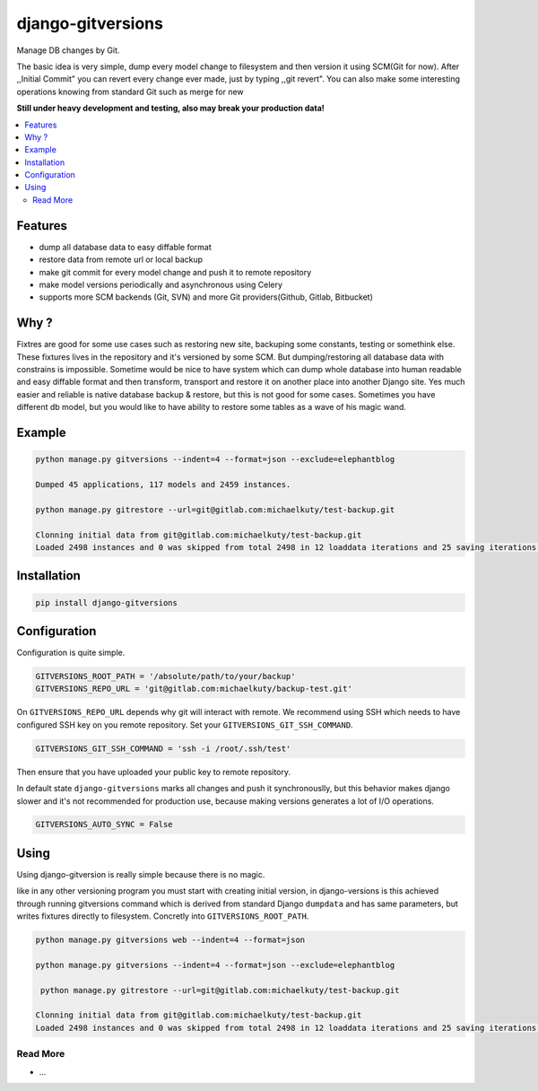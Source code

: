 
==================
django-gitversions
==================

Manage DB changes by Git.

The basic idea is very simple, dump every model change to filesystem and then version it using SCM(Git for now). After ,,Initial Commit" you can revert every change ever made, just by typing ,,git revert". You can also make some interesting operations knowing from standard Git such as merge for new

**Still under heavy development and testing, also may break your production data!**

.. contents::
    :local:

Features
--------

* dump all database data to easy diffable format
* restore data from remote url or local backup
* make git commit for every model change and push it to remote repository
* make model versions periodically and asynchronous using Celery
* supports more SCM backends (Git, SVN) and more Git providers(Github, Gitlab, Bitbucket)

Why ?
-----

Fixtres are good for some use cases such as restoring new site, backuping some constants, testing or somethink else. These fixtures lives in the repository and it's versioned by some SCM. But dumping/restoring all database data with constrains is impossible. Sometime would be nice to have system which can dump whole database into human readable and easy diffable format and then transform, transport and restore it on another place into another Django site. Yes much easier and reliable is native database backup & restore, but this is not good for some cases. Sometimes you have different db model, but you would like to have ability to restore some tables as a wave of his magic wand.

Example
-------

.. code-block:: bash

    python manage.py gitversions --indent=4 --format=json --exclude=elephantblog

    Dumped 45 applications, 117 models and 2459 instances.

    python manage.py gitrestore --url=git@gitlab.com:michaelkuty/test-backup.git

    Clonning initial data from git@gitlab.com:michaelkuty/test-backup.git
    Loaded 2498 instances and 0 was skipped from total 2498 in 12 loaddata iterations and 25 saving iterations.

Installation
------------

.. code-block:: bash

    pip install django-gitversions

Configuration
-------------

Configuration is quite simple.

.. code-block:: bash

    GITVERSIONS_ROOT_PATH = '/absolute/path/to/your/backup'
    GITVERSIONS_REPO_URL = 'git@gitlab.com:michaelkuty/backup-test.git'

On ``GITVERSIONS_REPO_URL`` depends why git will interact with remote. We recommend using SSH which needs to have configured SSH key on you remote repository. Set your ``GITVERSIONS_GIT_SSH_COMMAND``.

.. code-block:: bash

    GITVERSIONS_GIT_SSH_COMMAND = 'ssh -i /root/.ssh/test'

Then ensure that you have uploaded your public key to remote repository.

In default state ``django-gitversions`` marks all changes and push it synchronouslly, but this behavior makes django slower and it's not recommended for production use, because making versions generates a lot of I/O operations.

.. code-block:: bash

    GITVERSIONS_AUTO_SYNC = False

Using
-----

Using django-gitversion is really simple because there is no magic.

like in any other versioning program you must start with creating initial version, in django-versions is this achieved through running gitversions command which is derived from standard Django ``dumpdata`` and has same parameters, but writes fixtures directly to filesystem. Concretly into ``GITVERSIONS_ROOT_PATH``.

.. code-block:: bash

    python manage.py gitversions web --indent=4 --format=json

    python manage.py gitversions --indent=4 --format=json --exclude=elephantblog

     python manage.py gitrestore --url=git@gitlab.com:michaelkuty/test-backup.git

    Clonning initial data from git@gitlab.com:michaelkuty/test-backup.git
    Loaded 2498 instances and 0 was skipped from total 2498 in 12 loaddata iterations and 25 saving iterations.

Read More
=========

* ...
